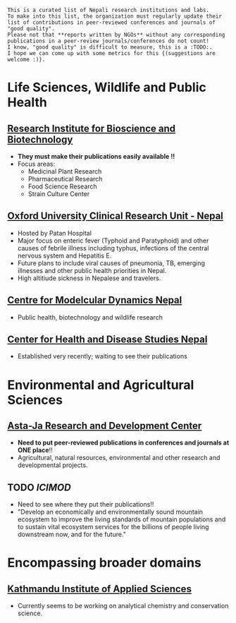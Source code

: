 #+BEGIN_COMMENT
.. title: Nepali Research Institutions
.. slug: Nepali-research-institutions
.. date: 2017-04-16 23:56:18 UTC+01:00
.. tags: 
.. category: 
.. link: 
.. description: 
.. type: text
#+END_COMMENT

#+OPTIONS: toc:1

# Curated list of Nepali research institutes in Nepal

#+BEGIN_EXAMPLE
This is a curated list of Nepali research institutions and labs.
To make into this list, the organization must regularly update their list of contributions in peer-reviewed conferences and journals of "good quality".
Please not that **reports written by NGOs** without any corresponding publications in a peer-review journals/conferences do not count!
I know, "good quality" is difficult to measure, this is a :TODO:.
I hope we can come up with some metrics for this {(suggestions are welcome :)}.
#+END_EXAMPLE

* Life Sciences, Wildlife and Public Health
** [[http://ribb.org.np/][Research Institute for Bioscience and Biotechnology]]
- *They must make their publications easily available !!*
- Focus areas:
  - Medicinal Plant Research
  - Pharmaceutical Research
  - Food Science Research
  - Strain Culture Center

** [[https://www.tropicalmedicine.ox.ac.uk/nepal][Oxford University Clinical Research Unit - Nepal]]
- Hosted by Patan Hospital
- Major focus on enteric fever (Typhoid and Paratyphoid) and other causes of febrile illness including typhus, infections of the central nervous system and Hepatitis E.
- Future plans to include viral causes of pneumonia, TB, emerging illnesses and other public health priorities in Nepal.
- High altitiude sickness in Nepalese and travelers.

** [[http://www.cmdn.org.np/][Centre for Modelcular Dynamics Nepal]]
- Public health, biotechnology and wildlife research

** [[http://www.chdsnepal.org/][Center for Health and Disease Studies Nepal]]
- Established very recently; waiting to see their publications
 
* Environmental and Agricultural Sciences
** [[https://www.astajardcnepal.org][Asta-Ja Research and Development Center]]
- *Need to put peer-reviewed publications in conferences and journals at ONE place*!!
- Agricultural, natural resources, environmental and other research and developmental projects.

** TODO [[www.icimod.org/][ICIMOD]]
- Need to see where they put their publications!!
- "Develop an economically and environmentally sound mountain ecosystem to improve the living standards of mountain populations and to sustain vital ecosystem services for the billions of people living downstream now, and for the future."

* Encompassing broader domains
** [[http://www.kias.org.np/][Kathmandu Institute of Applied Sciences]]
- Currently seems to be working on analytical chemistry and conservation science.

